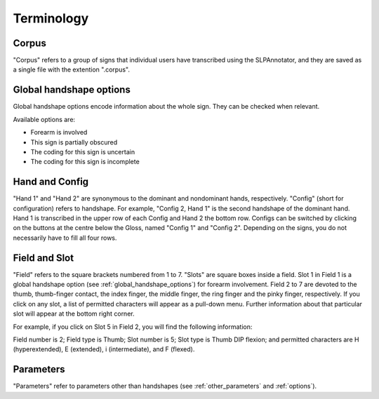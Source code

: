.. terminology:

***************
Terminology
***************

.. _corpus:

Corpus
------------------
"Corpus" refers to a group of signs that individual users have transcribed using the SLPAnnotator, and they are saved as a 
single file with the extention ".corpus".


.. _global_handshape_options:

Global handshape options
------------------

Global handshape options encode information about the whole sign. 
They can be checked when relevant.

Available options are:

* Forearm is involved
* This sign is partially obscured
* The coding for this sign is uncertain
* The coding for this sign is incomplete


.. _hand_and_config:

Hand and Config
------------------

"Hand 1" and "Hand 2" are synonymous to the dominant and nondominant hands,
respectively. "Config" (short for configuration) refers to handshape.
For example, "Config 2, Hand 1" is the second handshape of the dominant hand.
Hand 1 is transcribed in the upper row of each Config and Hand 2 the bottom row. Configs can be switched by clicking
on the buttons at the centre below the Gloss, named "Config 1" and "Config 2".
Depending on the signs, you do not necessarily have to fill all four rows.


.. _field_and_slot:

Field and Slot
------------------

"Field" refers to the square brackets numbered from 1 to 7. "Slots" are square boxes
inside a field. Slot 1 in Field 1 is a global handshape option (see :ref:`global_handshape_options`) 
for forearm involvement. Field 2 to 7 are devoted to the thumb, thumb-finger contact, the index finger, the middle finger, 
the ring finger and the pinky finger, respectively.
If you click on any slot, a list of permitted characters will appear as a pull-down menu. 
Further information about that particular slot will appear at the bottom right corner.

For example, if you click on Slot 5 in Field 2, you will find the following information:

Field number is 2; Field type is Thumb; Slot number is 5; Slot type is Thumb DIP flexion; 
and permitted characters are H (hyperextended), E (extended), i (intermediate), and F (flexed).

.. image:: static/field_slot.png
   :width: 90%
   :align: center
   

.. _parameters:

Parameters
------------------

"Parameters" refer to parameters other than handshapes (see :ref:`other_parameters` and :ref:`options`).
